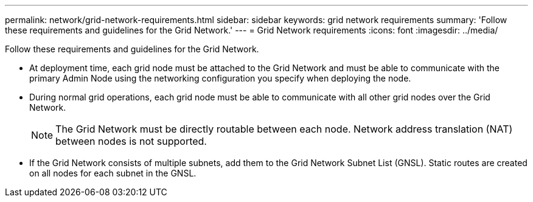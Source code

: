 ---
permalink: network/grid-network-requirements.html
sidebar: sidebar
keywords: grid network requirements
summary: 'Follow these requirements and guidelines for the Grid Network.'
---
= Grid Network requirements
:icons: font
:imagesdir: ../media/

[.lead]
Follow these requirements and guidelines for the Grid Network.

* At deployment time, each grid node must be attached to the Grid Network and must be able to communicate with the primary Admin Node using the networking configuration you specify when deploying the node.
* During normal grid operations, each grid node must be able to communicate with all other grid nodes over the Grid Network.
+
NOTE: The Grid Network must be directly routable between each node. Network address translation (NAT) between nodes is not supported.

* If the Grid Network consists of multiple subnets, add them to the Grid Network Subnet List (GNSL). Static routes are created on all nodes for each subnet in the GNSL.
